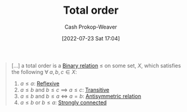 :PROPERTIES:
:ID:       131299ef-557c-4421-b021-eebba79aaa59
:LAST_MODIFIED: [2023-10-30 Mon 08:07]
:END:
#+title: Total order
#+hugo_custom_front_matter: :slug "131299ef-557c-4421-b021-eebba79aaa59"
#+author: Cash Prokop-Weaver
#+date: [2022-07-23 Sat 17:04]
#+filetags: :concept:

#+begin_quote
[...] a total order is a [[id:52a0697e-ba3c-47f8-8dfe-cdd82ee6cb44][Binary relation]] $\le$ on some set, $X$, which satisfies the following $\forall \; a,b,c \in X$:

1. $a \le a$: [[id:48d05562-111f-4e9a-b005-013d54d4419e][Reflexive]]
2. $a \le b$ and $b \le c$ $\implies$ $a \le c$: [[id:57d94e2b-f842-483e-bcdb-c4d8e91a6ab5][Transitive]]
3. $a \le b$ and $b \le a$ $\iff$ $a = b$: [[id:875bfbf2-61ad-4f0a-9833-245dc5adc561][Antisymmetric relation]]
4. $a \le b$ or $b \le a$: [[id:7703fd24-5fdf-40c0-8b44-4530d303bc6e][Strongly connected]]
#+end_quote
* Flashcards :noexport:
** Describe :fc:
:PROPERTIES:
:CREATED: [2022-11-14 Mon 15:37]
:FC_CREATED: 2022-11-14T23:37:53Z
:FC_TYPE:  double
:ID:       c5aad453-dbbb-42a7-a4bc-6cf0e13c35fc
:END:
:REVIEW_DATA:
| position | ease | box | interval | due                  |
|----------+------+-----+----------+----------------------|
| front    | 1.30 |   6 |    12.03 | 2023-11-11T15:47:23Z |
| back     | 2.65 |   7 |   326.10 | 2024-06-14T06:23:36Z |
:END:

[[id:131299ef-557c-4421-b021-eebba79aaa59][Total order]]

*** Back
A [[id:52a0697e-ba3c-47f8-8dfe-cdd82ee6cb44][Binary relation]] $\leq$ on a set, $X$, which has the following properties:

- [[id:48d05562-111f-4e9a-b005-013d54d4419e][Reflexive relation]]
- [[id:57d94e2b-f842-483e-bcdb-c4d8e91a6ab5][Transitive relation]]
- [[id:875bfbf2-61ad-4f0a-9833-245dc5adc561][Antisymmetric relation]]
- [[id:7703fd24-5fdf-40c0-8b44-4530d303bc6e][Strongly connected]]
*** Source
[cite:@TotalOrder2022]
#+print_bibliography: